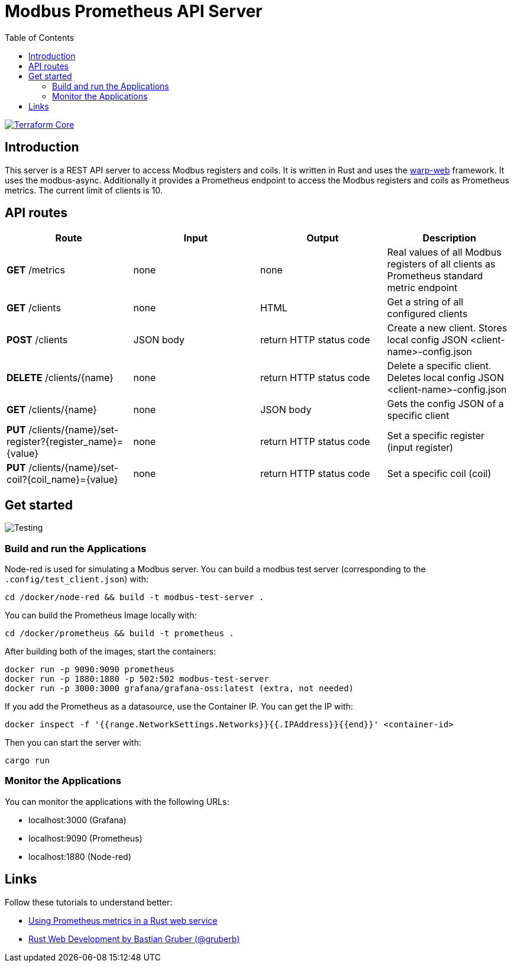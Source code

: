 = Modbus Prometheus API Server
:toc:
:imagesdir: doc/images

image::https://coveralls.io/repos/github/FabianBruenger/modbus-prometheus-api-server/badge.svg?branch=main[Terraform Core,link="https://coveralls.io/github/FabianBruenger/modbus-prometheus-api-server?branch=main"]

== Introduction

This server is a REST API server to access Modbus registers and coils. It is written in Rust and uses the https://docs.rs/warp/latest/warp/[warp-web] framework. It uses the modbus-async. Additionally it provides a Prometheus endpoint to access the Modbus registers and coils as Prometheus metrics. The current limit of clients is 10.

== API routes

[cols="1,1,1,1"]
|===
|Route |Input |Output |Description

|*GET* /metrics
|none
|none
|Real values of all Modbus registers of all clients as Prometheus standard metric endpoint

|*GET* /clients
|none
|HTML
|Get a string of all configured clients

|*POST* /clients
|JSON body
|return HTTP status code
|Create a new client. Stores local config JSON <client-name>-config.json

|*DELETE* /clients/{name}
|none
|return HTTP status code
|Delete a specific client. Deletes local config JSON <client-name>-config.json

|*GET* /clients/{name}
|none
|JSON body
|Gets the config JSON of a specific client

|*PUT* /clients/{name}/set-register?{register_name}={value}
|none
|return HTTP status code
|Set a specific register (input register)

|*PUT* /clients/{name}/set-coil?{coil_name}={value}
|none
|return HTTP status code
|Set a specific coil (coil)
|===

== Get started

image::testing.png[Testing,align="center"]

=== Build and run the Applications

Node-red is used for simulating a Modbus server. You can build a modbus test server (corresponding to the `.config/test_client.json`) with:
[source, bash]
----
cd /docker/node-red && build -t modbus-test-server .
----

You can build the Prometheus Image locally with:
[source, bash]
----
cd /docker/prometheus && build -t prometheus .
----

After building both of the images, start the containers:
[source, bash]
----
docker run -p 9090:9090 prometheus
docker run -p 1880:1880 -p 502:502 modbus-test-server
docker run -p 3000:3000 grafana/grafana-oss:latest (extra, not needed)
----

If you add the Prometheus as a datasource, use the Container IP. You can get the IP with:
[source, bash]
----
docker inspect -f '{{range.NetworkSettings.Networks}}{{.IPAddress}}{{end}}' <container-id>
----

Then you can start the server with:
[source, bash]
----
cargo run
----

=== Monitor the Applications

You can monitor the applications with the following URLs: 

* localhost:3000 (Grafana) 
* localhost:9090 (Prometheus) 
* localhost:1880 (Node-red) 

== Links

Follow these tutorials to understand better:

* https://blog.logrocket.com/using-prometheus-metrics-in-a-rust-web-service/[Using Prometheus metrics in a Rust web service]
* https://rustwebdevelopment.com[Rust Web Development by Bastian Gruber (@gruberb)]
